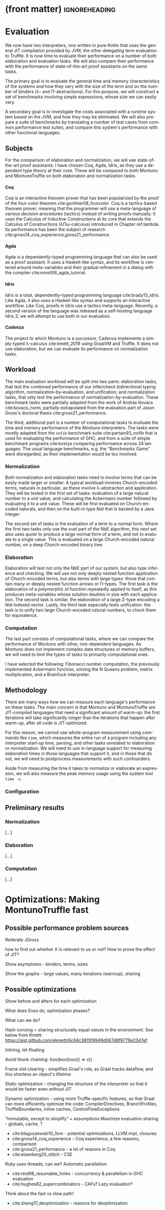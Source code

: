 * (front matter)                                              :ignoreheading:
#+LANGUAGE: en
#+OPTIONS: texht:nil toc:nil author:nil ':t H:4 num:3
#+LATEX_CLASS: fitthesis
#+LATEX_CLASS_OPTIONS: [english,zadani,odsaz]
#+EXCLUDE_TAGS: noexport
#+BIND: org-latex-title-command ""
#+BIND: org-latex-prefer-user-labels t
#+BIND: org-latex-default-figure-position "htb"

#+latex: \setcounter{chapter}{4}

* Evaluation
  :PROPERTIES:
  :CUSTOM_ID: evaluation
  :END:
We now have two interpreters, one written in pure Kotlin that uses the general
JIT compilation provided by JVM, the other delegating term evaluation to
Truffle. It is now time to evaluate their performance on a number of both
elaboration and evaluation tasks. We will also compare their performance with
the performance of state-of-the-art proof assistants on the same tasks.

The primary goal is to evaluate the general time and memory characteristics of
the systems and how they vary with the size of the term and on the number of
binders (λ- and Π-abstractions). For this purpose, we will construct a set of
benchmarks involving simple expressions, whose size we can easily vary.

A secondary goal is to investigate the costs associated with a runtime system
based on the JVM, and how they may be eliminated. We will also prepare a suite
of benchmarks by translating a number of test cases from common performance test
suites, and compare this system's performance with other functional languages.

** Subjects
For the comparison of elaboration and normalization, we will use
state-of-the-art proof assistants: I have chosen Coq, Agda, Idris, as they use a
dependent type theory at their core. These will be compared to both Montuno and
MontunoTruffle on both elaboration and normalization tasks.

**** Coq
Coq is an interactive theorem prover that has been popularized by the proof of
the four-color theorem cite:gonthier08_fourcolor. Coq is a tactics-based theorem
prover, meaning that the programmer will use a meta-language of various decision
procedures (tactics) instead of writing proofs manually. It uses the Calculus of
Inductive Constructions at its core that extends the Calculus of Constructions
(λΠω-calculus) introduced in Chapter ref:lambda. Its performance has been the
subject of research cite:gross14_coq_experience,gross21_performance.

**** Agda
Agda is a dependently-typed programming language that can also be used as a
proof assistant. It uses a Haskell-like syntax, and its workflow is centered
around meta-variables and their gradual refinement in a dialog with the compiler
cite:norell08_agda_tutorial.

**** Idris
Idris is a total, dependently-typed programming language
cite:brady13_idris. Like Agda, it also uses a Haskell-like syntax and supports
an interactive workflow. Like Coq, proofs in Idris use a tactics
meta-language. Recently, a second version of the language was released as a
self-hosting language Idris 2; we will attempt to use both in our evaluation.

**** Cadenza
The project to which Montuno is a successor, Cadenza implements a simply-typed
λ-calculus cite:kmett_2019 using GraalVM and Truffle. It does not use
elaboration, but we can evaluate its performance on normalization tasks.

** Workload
The main evaluation workload will be split into two parts: elaboration tasks,
that test the combined performance of our infer/check bidirectional typing
algorithm, normalization-by-evaluation, and unification; and normalization
tasks, that only test the performance of normalization-by-evaluation. These
benchmark tasks were partially adapted from the work of András Kovács
cite:kovacs_norm, partially extrapolated from the evaluation part of Jason
Gross's doctoral thesis cite:gross21_performance.

The third, additional part is a number of computational tasks to evaluate the
time and memory performance of the Montuno interpreters. The tasks were mostly
adapted from the ~nofib~ benchmark suite cite:partain93_nofib that is used for
evaluating the performance of GHC, and from a suite of simple benchmark programs
cite:kostya comparing performance across 24 languages. The usual language
benchmarks, e.g. the "Benchmarks Game" were disregarded, as their implementation
would be too involved.

*** Normalization
Both normalization and elaboration tasks need to involve terms that can be
easily made larger or smaller. A typical workload involves Church-encoded terms,
naturals in particular, as these involve λ-abstraction and application. They
will be tested in the first set of tasks: evaluation of a large natural number
to a unit value, and calculating the Ackermann number followed by evaluating it
to a unit value. These will be first evaluated on Church-encoded naturals, and
then on the built-in type /Nat/ that is backed by a Java integer.

The second set of tasks is the evaluation of a term to a normal form. Where the
first two tasks only use the /eval/ part of the NbE algorithm, this next set also
uses /quote/ to produce a large normal form of a term, and not to evaluate to a
single value. This is evaluated on a large Church-encoded natural number, on a
deep Church-encoded binary tree.

\missingfigure{(a) forceNat (b) n2M term}

\missingfigure{(a) ackermann (b) binary tree}

*** Elaboration
Elaboration will test not only the NbE part of our system, but also type
inference and checking. We will use not only deeply nested function application
of Church-encoded terms, but also terms with large types: those that contain
many or deeply nested function arrows or Π-types. The first task is the
elaboration of a polymorphic /id/ function repeatedly applied to itself, as this
produces meta-variables whose solution doubles in size with each application.
The second task is similar, the elaboration of a large Σ-type encoding a /Nat/
indexed vector. Lastly, the third task especially tests unification: the
task is to unify two large Church-encoded natural numbers, to check them for
equivalence.

\missingfigure{(a) id id id id with and without implicits (b) Sigma vector}

\missingfigure{Eq, refl, n2Mb}

*** Computation
The last part consists of computational tasks, where we can compare the
performance of Montuno with other, non-dependent languages. As Montuno does not
implement complex data structures or memory buffers, we will need to limit the
types of tasks to primarily computational ones.

I have selected the following: Fibonacci number computation, the previously
implemented Ackermann function, solving the N Queens problem, matrix
multiplication, and a Brainfuck interpreter.

\missingfigure{(a) Brainfuck. (b) matrix multiplication in Montuno}

** Methodology
There are many ways how we can measure each language's performance on these
tasks. The main concern is that Montuno and MontunoTruffle are JIT-compiled
languages that need a significant amount of warm-up: the first iterations will take
significantly longer than the iterations that happen after warm-up, after all
code is JIT-optimized.

For this reason, we cannot use whole-program measurement using commands like
~time~, which measures the entire run of a program including any interpreter
start-up time, parsing, and other tasks unrelated to elaboration or
normalization. We will need to use in-language support for measuring elaboration
times in those languages that support it, and in those that do not, we will need
to postprocess measurements with such confounders.

Aside from measuring the time it takes to normalize or elaborate an expression,
we will also measure the peak memory usage using the system tool ~time -v~.

\missingfigure{(a),(b),(c),(d) Commands for Coq, Agda, Idris, Montuno}

*** Configuration
\missingfigure{Table with machine specs}

** Preliminary results
*** Normalization
\missingfigure{A single large bar graph, grouped by language, four tasks in a group}

#+comment: https://tex.stackexchange.com/questions/156964/guide-to-draw-charts-basic-pie-bar-from-data
#+comment: https://github.com/MartinThoma/LaTeX-examples/blob/master/tikz/bar-chart-grouping/bar-chart-grouping.tex
#+comment: https://latexdraw.com/bar-charts-in-latex-step-by-step-tikz-tutorial/#t-1611605009264
#+begin_export latex
\pgfplotstableread[row sep=\\,col sep=&]{
    interval & carT & carD & carR \\
    0--2     & 1.2  & 0.1  & 0.2  \\
    2--5     & 12.8 & 3.8  & 4.9  \\
    5--10    & 15.5 & 10.4 & 13.4 \\
    10--20   & 14.0 & 17.3 & 22.2 \\
    20--50   & 7.9  & 21.1 & 27.0 \\
    50+      & 3.0  & 22.3 & 28.6 \\
    }\norm
#+end_export

#+label:norm-results
#+caption: Preliminary results of normalization tasks
#+begin_figure latex
\begin{tikzpicture}
    \begin{axis}[
            ybar,
            bar width=.5cm,
            width=\textwidth,
            height=.5\textwidth,
            legend style={at={(0.5,1)},
                anchor=north,legend columns=-1},
            symbolic x coords={0--2,2--5,5--10,10--20,20--50,50+},
            xtick=data,
            nodes near coords,
            nodes near coords align={vertical},
            ymin=0,ymax=35,
            ylabel={\%},
        ]
        \addplot table[x=interval,y=carT]{\norm};
        \addplot table[x=interval,y=carD]{\norm};
        \addplot table[x=interval,y=carR]{\norm};
        \legend{Trips, Distance, Energy}
    \end{axis}
\end{tikzpicture}
#+end_figure

[...]

*** Elaboration
\missingfigure{A single large bar graph, grouped by language, three tasks in a group}

[...]

*** Computation
\missingfigure{A single large bar graph, grouped by language, four tasks in a group}

[...]

* Optimizations: Making MontunoTruffle fast
   :PROPERTIES:
   :CUSTOM_ID: optimizations
   :END:
** Possible performance problem sources
Reiterate JGross

how to find out whether X is relevant to us or not? How to prove the effect of JIT?

Show asymptotes - binders, terms, sizes

Show the graphs - large values, many iterations (warmup), sharing

** Possible optimizations
Show before and afters for each optimization

What does Enso do, optimization phases?

What can we do?

Hash consing = sharing structurally equal values in the environment. See below from Kmett:
https://gist.github.com/ekmett/6c64c3815f9949d067d8f9779e2347ef

Inlining, let-floating

Avoid thunk chaining: box(box(box(() => x))

Frame slot clearing - simplifies Graal's role, as Graal tracks dataflow, and
this shortens an object's lifetime

Static optimization  - changing the structure of the interpreter so that it
would be faster even without JIT

Dynamic optimization - using more Truffle-specific features, so that Graal can
more efficiently optimize the code: CompilerDirectives, BranchProfiles,
TruffleBoundaries, inline caches, ControlFlowExceptions

"Immutable, except to simplify" + assumptions
Maximize evaluation sharing - globals, cache, ?

- cite:blaguszewski10_llvm - potential optimizations, LLVM impl, closures
- cite:gross14_coq_experience - Coq experience, a few reasons, comparison
- cite:gross21_performance - a lot of reasons in Coq
- cite:eisenberg20_stitch - CSE

Ruby uses threads, can we? Automatic parallelism
- cite:reid98_resumable_holes - concurrency & parallelism in GHC evaluation
- cite:hughes82_supercombinators - CAFs? Lazy evaluation?

Think about the fast vs slow path!

- cite:zheng17_deoptimization - reasons for deoptimization

OSM in DynSem:
- DynSem also had to consider concept mapping: a program graph starts with generic node operations that immediately specialize to language-specific operations during their first execution
- HashMaps are efficient, but bring downsides. The Graal compiler cannot see inside the HashMap methods, and so cannot analyze data flow in them and use it to optimize them.
- DynSem also had to deal with runtime specification of environment manipulation as this is also supplied by the language specification. Also split between local short-lived values inside frames, and long-lived heap variables.
- Relevant to us is their use of the Object Storage Model, which they use to model variable scoping which is the processed into fixed-shape stack frames (separate from the Truffle Frames, this is a meta-interpreter). OSM's use case is ideal for when all objects of a certain type have a fixed shape. This is ideal for us, as tuples and named records have, by definition, a fixed shape (unlike Ruby etc. we do not support dynamic object reshaping, obviously).
- They did it separately from the Virtual/MaterializedFrame functionality to avoid the overhead of MaterializedFrames that Graal cannot optimize away.
- Truffle/Graal discourage the use of custom collections, and instead push developers towards Frames (which support by-name lookups) and Objects (same).

To enhance compilation specialization/inlining:
- Visualizations of call graphs - whether or not node children are stable calls
- Most DynSem calls are not stable calls, they are dispatched on runtime based on arguments - something that Graal does not see as stable (CompilationFinal)
- Two types of rules: mono- and polymorphic. based on whether they are called with different types of values at runtime. Poly- are not inlined
- DynSem found two types: dynamic dispatch (meta-interpreter depended on runtime info), and structural dispatch (based on the program AST and not on values). This is similar to our EvalNode, QuoteNode and similar, which depend on the type of the value
- Overloaded rules--rules with the same input shape--are merged into a single FusedRule node and iterated over with @ExplodeLoop.
- For mono/polymorphic rules, they use an assumption that a rule is monomorphic, specialize the rule, and recompile if it becomes polymorphic.
- Inlining nodes - polymorphic rules reduced to a set of monomorphic rules - a rule from the registry is cloned in an uninitialized state in a monomorphic call site and "inlined" (in a CompilationFinal field)
- They use a central registry of CallTargets that contain rules that they can clone and adopt locally if necessary to specialize--we can do the same!
- Disadvantages: there is more to compile and inline by Graal, instead of a CallTarget, they use a child. Likely to take longer to stabilize, but faster in the end.

** Tools
The results of Montuno need to be further evaluated. Graal and Truffle provide

*** Ideal Graph Visualizer
A graphical program that serves to visualize the process of Truffle graph optimization. When configured correctly, the IGV will receive the results of all partial evaluations.

*** CPU Sampler
#+COMMENT: https://github.com/oracle/graal/blob/master/truffle/docs/Profiling.md

Running the language launcher with the options ~--cpusampler --cpusampler.Delay=MILLISECONDS~ will start the CPU sampler. This tool serves to profile the guest language (as opposed to the regular JDK Async Profiler which will profile the entire process.

~--cpusampler.Delay~ helps to not include warm-up time in the results.

Using additional options (~--cpusampler --cpusampler.SampleInternal --cpusampler.Mode=roots --cpusampler.Output=json~) and postprocessing the generated JSON with an additional script we can create a so-called flamegraph with the results of the sampling.

#+COMMENT: https://github.com/eregon/FlameGraph/blob/graalvm/stackcollapse-graalvm.rb

*** Renaissance
cite:prokopec19_renaissance

- a set of benchmarks and measurement tools
- measures: synchronized, object.wait, object.notify, atomic ops, park
  operations, average cpu usage, cache misses, objects allocated, arrays
  allocated, method calls, dynamic method calls
- needs us to package it in a special way, but useful to compare between truffle
  optimization versions
- https://github.com/Gwandalff/krun-dsl-benchmarks is an alternative that has
  examples with Truffle, measures only s/op
** Glued evaluation
An optimization technique that attempts to avoid even more computation.

Parallel operation on two types of values, glued and local. Glued are lazily evaluated to a fully unfolded form; local are eagerly computed to a head-normal form but not fully unfolded, to prevent size explosions. This results in better performance in a large class of programs, although it is not an asymptotic improvement, as we have a small eagerly evaluated term for quoting, and a large lazily evaluated for conversion checking.

This is another case of specialization: we have two operations to perform on the same class of values, but each operation has its own requirements; in this case, on the size of the terms as in quoting we want a small folded value but require the full term for conversion checking.

cite:kaposi19_gluing

https://eutypes.cs.ru.nl/eutypes_pmwiki/uploads/Meetings/Kovacs_slides.pdf

** Splitting
type specializations/dict passing

** Function dispatch
lambda merging

eta expansion

** Caching and sharing
Sharing computation and common values

Multiple references to the same object

let-floating

inlinable functions

** Specializations

**** Truffle recommended optimizations
The optimization workflow recommended by the Truffle developers is as follows:
1. Run with a profiler to sample the application and identify responsible compilation units. Use a sampling delay (--cpusampler.Delay=MILLISECONDS) to only profile after warmup. See the Profiling guide.
2. Understand what is being compiled and look for deoptimizations. Methods that are listed to run mostly in the interpreter likely have a problem with deoptimization.
3. Simplify the code as much as possible where it still shows the performance problem.
4. Enable performance warnings and list boundary calls.
5. Dump the Graal graph of the responsible compilation unit and look at the phase After TruffleTier.
   1. Look at the Graal graphs at the phases After TruffleTier and After PartialEscape and check if it is what you would expect. If there are nodes there that you do not want to be there, think about how to guard against including them. If there are more complex nodes there than you want, think about how to add specialisations that generate simpler code. If there are nodes you think should be there in a benchmark that are not, think about how to make values dynamic so they are not optimized away.
6. Search for Invoke nodes in the Graal IR. Invoke nodes that are not representing guest language calls should be specialized away. This may not be always possible, e.g., if the method does I/O.
7. Search for control flow splits (red lines) and investigate whether they result from control flow caused by the guest application or are just artifacts from the language implementation. The latter should be avoided if possible.
8. Search for indirections in linear code (Load and LoadIndexed) and try to minimize the code. The less code that is on the hot-path the better.

---
Add more info on splitting!!

- ~--engine.TraceCompilation~ prints a line for each method compilation
- ~--engine.TraceCompilationDetail~ prints a line for compilation queuing, start, and finish
- ~--engine.TraceCompilationAST~ prints the entire compiled AST
- ~--engine.TraceInlining~ prints inlining decision details
- ~--engine.TraceSplitting~ prints splitting decisions
- ~--engine.TraceTransferToInterpreter~ prints a stack trace for each explicit invalidation
- ~--engine.TracePerformanceWarnings=(call|instanceof|store|all)~
  - ~call~ prints when PE cannot inline a call
  - ~instanceof~ prints when PE cannot resolve virtual ~instanceof~ to a specific type
  - ~store~ prints when PE store location argument is not compilation final
- ~--engine.CompilationStatistics~ prints total compilation statistics
- ~--engine.CompilationStatisticDetails~ prints compilation histograms for each node
- ~--engine.TraceMethodExpansion=truffleTier~ prints a tree of all expanded Java methods
- ~--engine.TraceNodeExpansion=truffleTier~ prints a tree of all expanded Nodes
- ~--engine.MethodExpansionStatistics=truffleTier~ prints total Graal nodes produced by a method
- ~--engine.NodeExpansionStatistics=truffleTier~ also includes Graal specializations
- ~--engine.InstrumentBoundaries~ prints info about boundaries encountered (should be minimized)
- ~--engine.InstrumentBranches~ prints info about branch profiles
- ~--engine.SpecializationStatistics~ prints details about specializations performed
- ~--vm.XX:+TraceDeoptimization~ prints all deoptimizations
- ~--vm.XX:+TraceDeoptimizationDetails~ prints all deoptimizations with details

It is also possible to control what is being compiled, add details to IGV graphs dumped, and print the exact assembly produced: see https://github.com/oracle/graal/blob/master/truffle/docs/Optimizing.md.

**** How to debug specializations
*Specialization histogram:* If compiled with ~-Atruffle.dsl.GenerateSpecializationStatistics=true~ and executed with ~--engine.SpecializationHistogram~, Truffle DSL will compile the nodes in a special way and show a table of the specializations performed during the execution of a program.

Example shown at
https://github.com/oracle/graal/blob/master/truffle/docs/SpecializationHistogram.md,
maybe include the table?

*Slow path only:* If compiled with ~-Atruffle.dsl.GenerateSlowPathOnly=true~, Truffle will only execute the last, most generic specialization, and will ignore all fast path specializations.


* Discussion
*Truffle is not primarily aimed at statically-typed languages or functional
languages. Its most easily accessible benefits lie in speculative optimization
of dynamically typed code and inline caches, where generic object-oriented code
can be specialized to a specific value type. Statically-typed languages have a
lot more information regarding the values that will flow through a function, and
e.g. GHC has a specific /specialization/ compiler pass.

However, there is a lot of overlap between the static optimizations done by
e.g. GHC and runtime optimizations done by Graal. An example would be
unfolding/inlining, where the compiler needs to make a single decision of
whether to replace a call to a function with its definition -- a decision that
depends on the size of the definition, whether they are in the same module, and
other heuristics cite:jones02_inliner. A Truffle interpreter would be able to
postpone the decision until execution time, when the definition could be inlined
if the call happened enough times.

* Results


   (A few pages)

One-to-one evaluation and discussion of directly comparable subjects, confidence
intervals, likely causes of improvements/regressions, iterations to
steady-state.

** Discussion
Size of codebase

Effort required

Effect produced

Is this road viable?

** Next work
(A few pages, subsections/mini-headers)

FFI, tooling

RPython, K Framework - exploration

SPMD on Truffle, Array languages

More type extensions OR totality (as a proof assistent)

Finite types, universes, no type in type, HoTT, CoC

Is this useful at all? What's the benefit for the world? (in evaluation)

next work: LF, techniques, extensions, real language


* Bibliography                                                :ignoreheading:
bibliographystyle:abbrv
bibliography:bibliography.bib
* Footnotes
